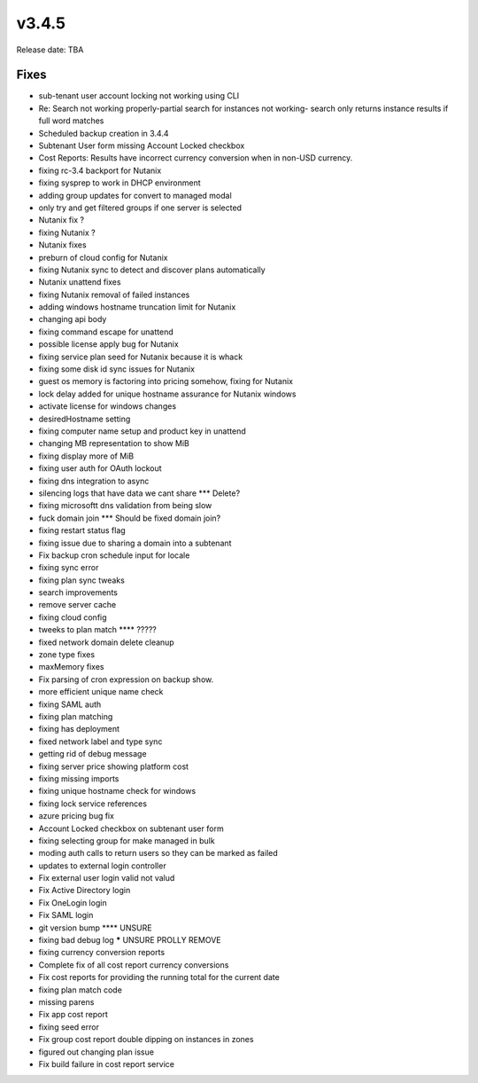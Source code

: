 v3.4.5
=======

Release date: TBA


Fixes
------

* sub-tenant user account locking not working using CLI
* Re: Search not working properly-partial search for instances not working- search only returns instance results if full word matches
* Scheduled backup creation in 3.4.4
* Subtenant User form missing Account Locked checkbox
* Cost Reports: Results have incorrect currency conversion when in non-USD currency.
* fixing rc-3.4 backport for Nutanix
* fixing sysprep to work in DHCP environment
* adding group updates for convert to managed modal
* only try and get filtered groups if one server is selected
* Nutanix fix ?
* fixing Nutanix ?
* Nutanix fixes
* preburn of cloud config for Nutanix
* fixing Nutanix sync to detect and discover plans automatically
* Nutanix unattend fixes
* fixing Nutanix removal of failed instances
* adding windows hostname truncation limit for Nutanix
* changing api body
* fixing command escape for unattend
* possible license apply bug for Nutanix
* fixing service plan seed for Nutanix because it is whack
* fixing some disk id sync issues for Nutanix
* guest os memory is factoring into pricing somehow, fixing for Nutanix
* lock delay added for unique hostname assurance for Nutanix windows
* activate license for windows changes
* desiredHostname setting
* fixing computer name setup and product key in unattend
* changing MB representation to show MiB
* fixing display more of MiB
* fixing user auth for OAuth lockout
* fixing dns integration to async
* silencing logs that have data we cant share *** Delete?
* fixing microsoftt dns validation from being slow
* fuck domain join *** Should be fixed domain join?
* fixing restart status flag
* fixing issue due to sharing a domain into a subtenant
* Fix backup cron schedule input for locale
* fixing sync error
* fixing plan sync tweaks
* search improvements
* remove server cache
* fixing cloud config
* tweeks to plan match **** ?????
* fixed network domain delete cleanup
* zone type fixes
* maxMemory fixes
* Fix parsing of cron expression on backup show.
* more efficient unique name check
* fixing SAML auth
* fixing plan matching
* fixing has deployment
* fixed network label and type sync
* getting rid of debug message
* fixing server price showing platform cost
* fixing missing imports
* fixing unique hostname check for windows
* fixing lock service references
* azure pricing bug fix
* Account Locked checkbox on subtenant user form
* fixing selecting group for make managed in bulk
* moding auth calls to return users so they can be marked as failed
* updates to external login controller
* Fix external user login valid not valud
* Fix Active Directory login
* Fix OneLogin login
* Fix SAML login
* git version bump **** UNSURE
* fixing bad debug log  ***** UNSURE PROLLY REMOVE
* fixing currency conversion reports
* Complete fix of all cost report currency conversions
* Fix cost reports for providing the running total for the current date
* fixing plan match code
* missing parens
* Fix app cost report
* fixing seed error
* Fix group cost report double dipping on instances in zones
* figured out changing plan issue
* Fix build failure in cost report service
